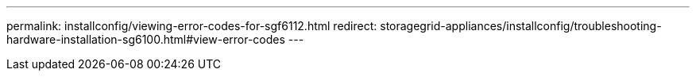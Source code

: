 ---
permalink: installconfig/viewing-error-codes-for-sgf6112.html
redirect: storagegrid-appliances/installconfig/troubleshooting-hardware-installation-sg6100.html#view-error-codes
---
